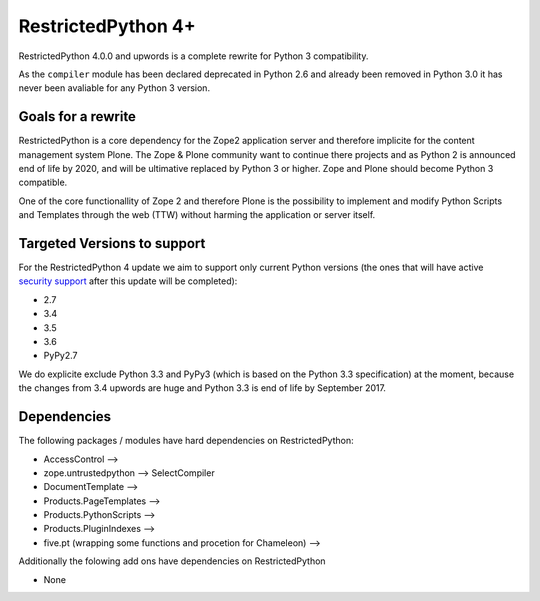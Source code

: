 RestrictedPython 4+
===================

RestrictedPython 4.0.0 and upwords is a complete rewrite for Python 3 compatibility.

As the ``compiler`` module has been declared deprecated in Python 2.6 and already been removed in Python 3.0 it has never been avaliable for any Python 3 version.


Goals for a rewrite
-------------------

RestrictedPython is a core dependency for the Zope2 application server and therefore implicite for the content management system Plone.
The Zope & Plone community want to continue there projects and as Python 2 is announced end of life by 2020, and will be ultimative replaced by Python 3 or higher.
Zope and Plone should become Python 3 compatible.

One of the core functionallity of Zope 2 and therefore Plone is the possibility to implement and modify Python Scripts and Templates through the web (TTW) without harming the application or server itself.



Targeted Versions to support
----------------------------

For the RestrictedPython 4 update we aim to support only current Python
versions (the ones that will have active `security support`_ after this update
will be completed):

* 2.7
* 3.4
* 3.5
* 3.6
* PyPy2.7

.. _`security support` : https://docs.python.org/devguide/index.html#branchstatus

We do explicite exclude Python 3.3 and PyPy3 (which is based on the Python 3.3 specification) at the moment, because the changes from 3.4 upwords are huge and Python 3.3 is end of life by September 2017.

Dependencies
------------

The following packages / modules have hard dependencies on RestrictedPython:

* AccessControl -->
* zope.untrustedpython --> SelectCompiler
* DocumentTemplate -->
* Products.PageTemplates -->
* Products.PythonScripts -->
* Products.PluginIndexes -->
* five.pt (wrapping some functions and procetion for Chameleon) -->

Additionally the folowing add ons have dependencies on RestrictedPython

* None
